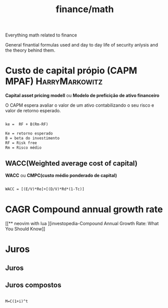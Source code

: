 :PROPERTIES:
:ID:       12af2c4c-5ebf-4aed-aff2-31554f66ce82
:END:
#+title: finance/math
Everything math related to finance

General finantial formulas used and day to day life of
security anlysis and the theory behind them.
* Custo de capital própio (CAPM MPAF) :HarryMarkowitz:
*Capital asset pricing modell*  ou *Modelo de preficição de ativo financeiro*

O CAPM espera avaliar o valor de um ativo contabilizando
o seu risco e valor de retorno esperado.

#+begin_src latex

   ke =  RF + B(Rm-RF)

   Ke = retorno esperado
   B = beta do investimento
   RF = Risk free
   Rm = Risco médio
#+end_src

** WACC(Weighted average cost of capital)

*WACC* ou *CMPC(custo médio ponderado de capital)*

#+begin_src latex

        WACC = [(E/V)*Re]+[(D/V)*Rd*(1-Tc)]

#+end_src

* CAGR Compound annual growth rate
[[** neovim with lua
][investopedia-Compound Annual Growth Rate: What You Should Know]]
* Juros

** Juros

** Juros compostos

#+begin_src

M=C(1+i)^t

#+end_src
